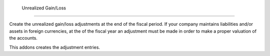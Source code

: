  Unrealized Gain/Loss
======================

Create the unrealized gain/loss adjustments at the end of the fiscal period.
If your company maintains liabilities and/or assets in foreign currencies, at
the of the fiscal year an adjustment must be made in order to make a proper
valuation of the accounts.

This addons creates the adjustment entries.
